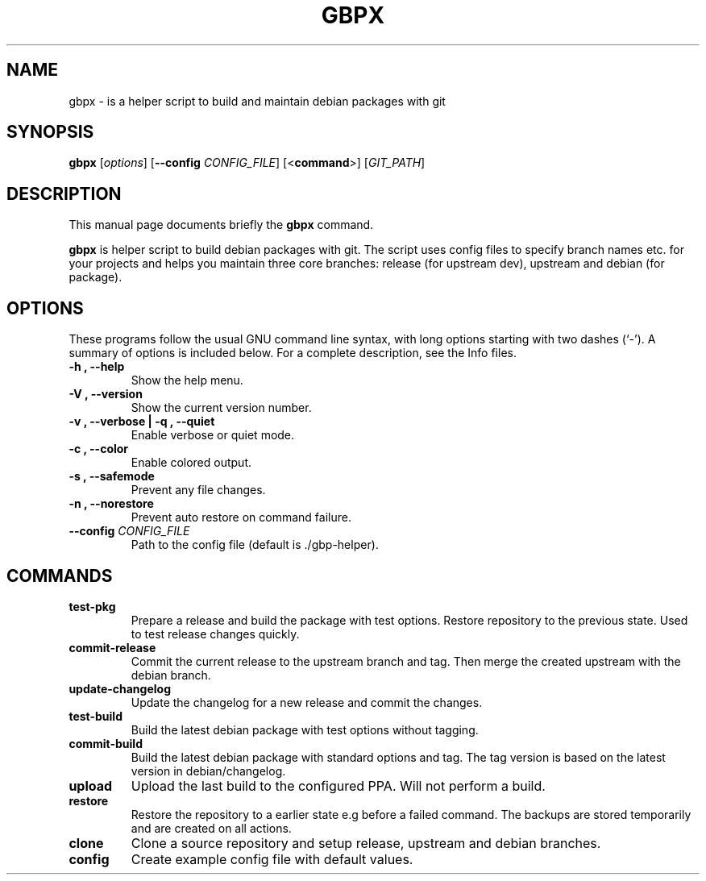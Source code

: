 .\"                                      Hey, EMACS: -*- nroff -*-
.\" (C) Copyright 2015 Johan Wermensjö <johanwermensjoe@gmail.com>,
.\"
.\" First parameter, NAME, should be all caps
.\" Second parameter, SECTION, should be 1-8, maybe w/ subsection
.\" other parameters are allowed: see man(7), man(1)
.TH GBPX 1 "October 24, 2015"
.\" Please adjust this date whenever revising the manpage.
.\"
.\" Some roff macros, for reference:
.\" .nh        disable hyphenation
.\" .hy        enable hyphenation
.\" .ad l      left justify
.\" .ad b      justify to both left and right margins
.\" .nf        disable filling
.\" .fi        enable filling
.\" .br        insert line break
.\" .sp <n>    insert n+1 empty lines
.\" for manpage-specific macros, see man(7)
.SH NAME
gbpx \- is a helper script to build and maintain debian packages with git
.SH SYNOPSIS
.B gbpx
.RI [ options ]
[\fB\-\-config\fR \fICONFIG_FILE\fR]
[<\fBcommand\fR>]
[\fIGIT_PATH\fR]
.SH DESCRIPTION
This manual page documents briefly the
.B gbpx
command.
.PP
.\" TeX users may be more comfortable with the \fB<whatever>\fP and
.\" \fI<whatever>\fP escape sequences to invode bold face and italics,
.\" respectively.
\fBgbpx\fP is helper script to build debian packages with git.
The script uses config files to specify branch names etc.
for your projects and helps you maintain three core branches:
release (for upstream dev), upstream and debian (for package).
.SH OPTIONS
These programs follow the usual GNU command line syntax, with long
options starting with two dashes (`-').
A summary of options is included below.
For a complete description, see the Info files.
.TP
.B \-h ", " \-\-help
Show the help menu.
.TP
.B \-V ", " \-\-version
Show the current version number.
.TP
.B \-v ", " \-\-verbose | \-q ", " \-\-quiet
Enable verbose or quiet mode.
.TP
.B \-c ", " \-\-color
Enable colored output.
.TP
.B \-s ", " \-\-safemode
Prevent any file changes.
.TP
.B \-n ", " \-\-norestore
Prevent auto restore on command failure.
.TP
.B \-\-config \fICONFIG_FILE\fR
Path to the config file (default is ./gbp\-helper).

.SH COMMANDS
.TP
.B test\-pkg
Prepare a release and build the package with test options.
Restore repository to the previous state. Used to test release changes quickly.
.TP
.B commit\-release
Commit the current release to the upstream branch and tag.
Then merge the created upstream with the debian branch.
.TP
.B update\-changelog
Update the changelog for a new release and commit the changes.
.TP
.B test\-build
Build the latest debian package with test options without tagging.
.TP
.B commit\-build
Build the latest debian package with standard options and tag.
The tag version is based on the latest version in debian/changelog.
.TP
.B upload
Upload the last build to the configured PPA.
Will not perform a build.
.TP
.B restore
Restore the repository to a earlier state e.g before a failed command.
The backups are stored temporarily and are created on all actions.
.TP
.B clone
Clone a source repository and setup release, upstream and debian branches.
.TP
.B config
Create example config file with default values.
